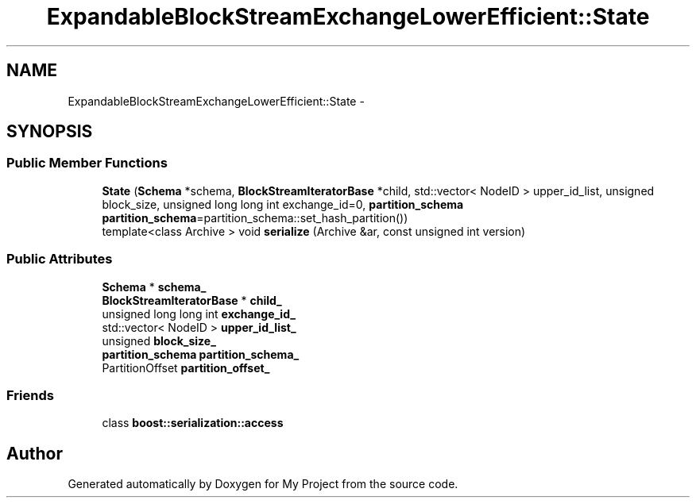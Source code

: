 .TH "ExpandableBlockStreamExchangeLowerEfficient::State" 3 "Fri Oct 9 2015" "My Project" \" -*- nroff -*-
.ad l
.nh
.SH NAME
ExpandableBlockStreamExchangeLowerEfficient::State \- 
.SH SYNOPSIS
.br
.PP
.SS "Public Member Functions"

.in +1c
.ti -1c
.RI "\fBState\fP (\fBSchema\fP *schema, \fBBlockStreamIteratorBase\fP *child, std::vector< NodeID > upper_id_list, unsigned block_size, unsigned long long int exchange_id=0, \fBpartition_schema\fP \fBpartition_schema\fP=partition_schema::set_hash_partition())"
.br
.ti -1c
.RI "template<class Archive > void \fBserialize\fP (Archive &ar, const unsigned int version)"
.br
.in -1c
.SS "Public Attributes"

.in +1c
.ti -1c
.RI "\fBSchema\fP * \fBschema_\fP"
.br
.ti -1c
.RI "\fBBlockStreamIteratorBase\fP * \fBchild_\fP"
.br
.ti -1c
.RI "unsigned long long int \fBexchange_id_\fP"
.br
.ti -1c
.RI "std::vector< NodeID > \fBupper_id_list_\fP"
.br
.ti -1c
.RI "unsigned \fBblock_size_\fP"
.br
.ti -1c
.RI "\fBpartition_schema\fP \fBpartition_schema_\fP"
.br
.ti -1c
.RI "PartitionOffset \fBpartition_offset_\fP"
.br
.in -1c
.SS "Friends"

.in +1c
.ti -1c
.RI "class \fBboost::serialization::access\fP"
.br
.in -1c

.SH "Author"
.PP 
Generated automatically by Doxygen for My Project from the source code\&.

